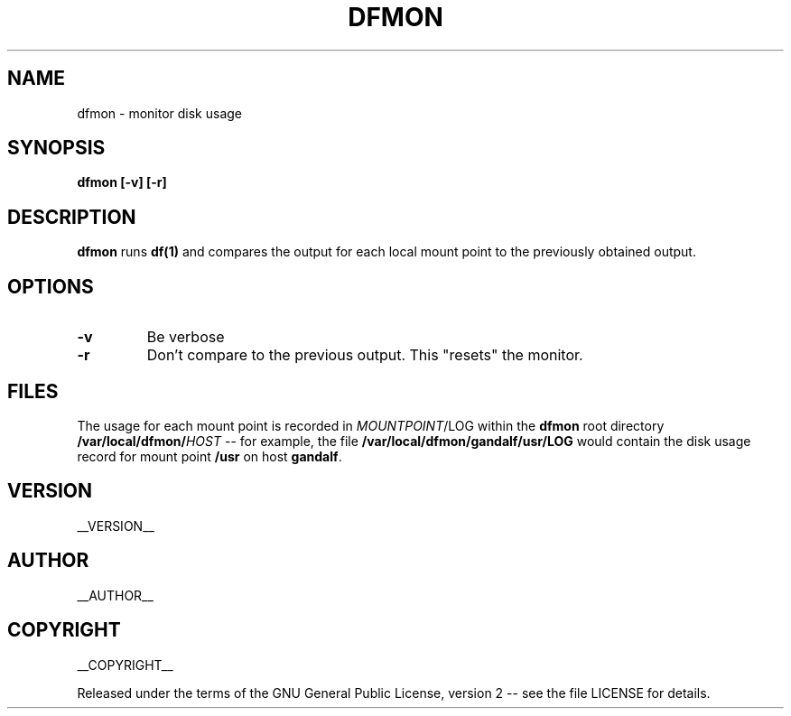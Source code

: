 .\" Process this file with
.\" groff -man -Tascii dfmon.1
.\"
.TH DFMON 1 "dfmon"
.
.
.SH NAME
.
dfmon \- monitor disk usage
.
.
.\" -----------------------------------------------------------------
.
.SH SYNOPSIS
.
.B dfmon [-v] [-r]
.
.\" -----------------------------------------------------------------
.
.SH DESCRIPTION
.
.B dfmon
runs
.B df(1)
and compares the output for each local mount point to the previously obtained
output.
.
.\" -----------------------------------------------------------------
.
.SH OPTIONS
.
.TP
.B -v
Be verbose
.
.TP
.B -r
Don't compare to the previous output.  This "resets" the monitor.
.
.\" -----------------------------------------------------------------
.
.SH FILES
.
The usage for each mount point is recorded in
.IR MOUNTPOINT /LOG
within the
.B dfmon
root directory
.BI /var/local/dfmon/ HOST
-- for example, the file
.B /var/local/dfmon/gandalf/usr/LOG
would contain the disk usage record for mount point
.B /usr
on host
.BR gandalf .
.
.\" -----------------------------------------------------------------
.
.\" .SH DIAGNOSTICS
.SH VERSION 
__VERSION__
.
.SH AUTHOR
__AUTHOR__
.
.SH COPYRIGHT
__COPYRIGHT__
.P
Released under the terms of the GNU
General Public License, version 2 -- see the file LICENSE for details.
.
.\" .SH "SEE ALSO"
.\" .BR bar (1),

